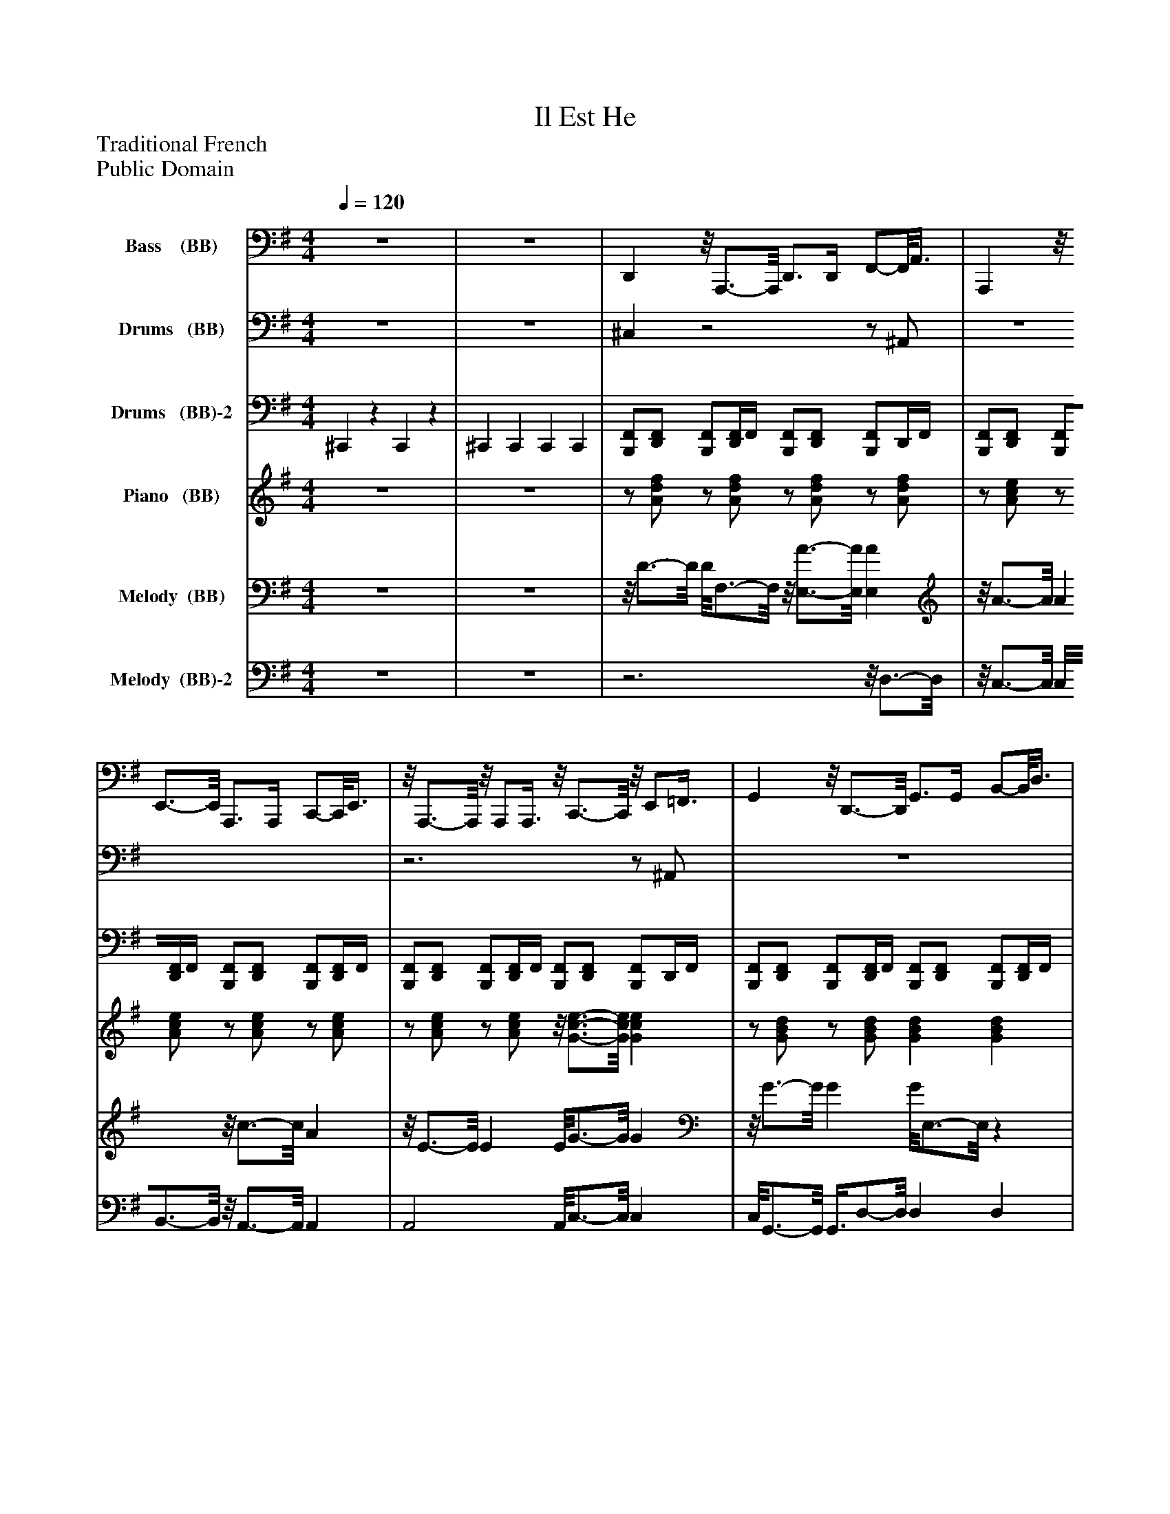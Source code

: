 %%abc-creator mxml2abc 1.4
%%abc-version 2.0
%%continueall true
%%titletrim true
%%titleformat A-1 T C1, Z-1, S-1
X: 0
T: Il Est He
Z: Traditional French
Z: Public Domain
L: 1/4
M: 4/4
Q: 1/4=120
V: P1 name="Bass    (BB)"
%%MIDI program 1 32
V: P2 name="Drums   (BB)"
%%MIDI program 2 0
V: P3 name="Drums   (BB)-2"
%%MIDI program 3 0
V: P4 name="Piano   (BB)"
%%MIDI program 4 0
V: P5 name="Melody  (BB)"
%%MIDI program 5 24
V: P6 name="Melody  (BB)-2"
%%MIDI program 6 24
K: G
[V: P1]  z4 | z4 | D,,z/8 A,,,3/4-A,,,/8 D,,3/4D,,/4 F,,/-F,,/8A,,3/8 | A,,,z/8 E,,3/4-E,,/8 A,,,3/4A,,,/4 C,,/-C,,/8E,,3/8 |z/8 A,,,3/4-A,,,/8z/8 A,,,/A,,,3/8z/8 C,,3/4-C,,/8z/8 E,,/=F,,3/8 | G,,z/8 D,,3/4-D,,/8 G,,3/4G,,/4 B,,/-B,,/8D,3/8 | D,, D, [B,,^C,] A,, | D,, A,,, D,,3/4D,,/4 F,,/A,,/ | G,, D,,z/8 G,,3/4-G,,/8z/8 D,,3/4-D,,/8 |z/8 G,,3/4-G,,/8z/8 D,,3/4-D,,/8z/8 G,,3/4-G,,/8z/8 D,,3/4-D,,/8 |z/8 D,,3/4-D,,/8z/8 D,,3/4-D,,/8z/8 G,,3/4-G,,/8z/8 G,,3/4-G,,/8 | G,,z/8 D,,3/4-D,,/8 G,,3/4G,,/4 B,,/-B,,/8D,3/8 |z/8 G,,3/4-G,,/8z/8 D,,3/4-D,,/8 G,,3/4-G,,/8G,,/8z/8 G,,3/8G,,/ |z/8 G,,3/4-G,,/8z/8 G,,3/4-G,,/8 C,, G,, |z/8 G,,3/4-G,,/8z/8 G,,3/4-G,,/8z/8 G,,3/4-G,,/8z/8 G,,3/4-G,,/8 |z/8 G,,3/4-G,,/8z/8 G,,3/4-G,,/8 D,,z/8 F,,/A,,3/8 |z/8 D,,3/4-D,,/8z/8 D,,3/4-D,,/8z/8 G,,3/4-G,,/8z/8 G,,/G,,3/8 | G,,z/8 D,,3/4-D,,/8 G,, B,,,/-B,,,/8G,,,3/8 |z/8 D,,3/4-D,,/8z/8 E,,/F,,3/8z/8 G,,3/4-G,,/8z/8 E,,/F,,3/8 | G,,z/8 D,,3/4-D,,/8z/8 G,,3/4-G,,/8z/8 D,,3/4-D,,/8 | G,,z/8 D,3/4-D,/8z/8 G,,3/4-G,,/8z/8 D,3/4-D,/8 |z/8 G,,3/4-G,,/8z/8 G,,3/4-G,,/8 C,, G,, | D,,z/8 A,,3/4-A,,/8 D,, D,,/-D,,/8D,,3/8 | G,,z/8 D,3/4-D,/8z/8 G,,3/4-G,,/8z/8 D,3/4-D,/8 |z/8 G,,3/4-G,,/8z/8 G,,/G,,3/8z/8 D,,3/4-D,,/8z/8 D,,3/4-D,,/8 |z/8 G,,3/4-G,,/8z/8 G,,3/4-G,,/8 G,, E,, |z/8 A,,,3/4-A,,,/8z/8 A,,,/A,,,3/8z/8 G,,3/4-G,,/8z/8 B,,,/G,,,3/8 | D,,z/8 A,,3/4-A,,/8 D,, E,,/-E,,/8F,,3/8 | G,,z/8 B,,/D,3/8z/8 A,,,3/4-A,,,/8z/8 A,,,3/4-A,,,/8 |z/8 G,,3/4-G,,/8z/8 G,,3/4-G,,/8z/8 C,,3/4-C,,/8z/8 C,,/C,,3/8 |z/8 A,,,3/4-A,,,/8z/8 A,,,3/4-A,,,/8z/8 A,,,3/4-A,,,/8z/8 A,,,3/4-A,,,/8 |z/8 G,,3/4-G,,/8z/8 G,,3/4-G,,/8 D,,z/8 F,,/A,,3/8 | G,,z/8 B,,/D,3/8z/8 G,,3/4-G,,/8z/8 G,,3/4-G,,/8 |z/8 G,,3/4-G,,/8z/8 G,,3/4-G,,/8 C,, G,, |z/8 G,,3/4-G,,/8z/8 G,,3/4-G,,/8z/8 G,,3/4-G,,/8z/8 G,,3/4-G,,/8 |z/8 G,,3/4-G,,/8z/8 G,,/G,,3/8 D,,z/8 F,,/A,,3/8 |z/8 G,,3/4-G,,/8z/8 G,,3/4-G,,/8z/8 G,,3/4-G,,/8z/8 G,,/G,,3/8 | G,,z/8 B,,/D,3/8 C,, G,, |z/8 A,,,3/4-A,,,/8z/8 A,,,/A,,,3/8z/8 A,,,3/4-A,,,/8z/8 A,,,3/4-A,,,/8 |z/8 G,,3/4-G,,/8z/8 G,,3/4-G,,/8 D,,z/8 F,,/A,,3/8 | G,,z/8 B,,/D,3/8 G,,z/8 C,,/E,,3/8 |z/8 G,,3/4-G,,/8z/8 G,,3/4-G,,/8 C,, G,, |z/8 G,,3/4-G,,/8z/8 G,,3/4-G,,/8z/8 G,,3/4-G,,/8z/8 G,,/G,,3/8 | D,, D,,z/8 D,,3/4-D,,/8z/8 D,,/D,,3/8 | G,,z/8 D,,3/4-D,,/8 G,, D,, | G,, D,, G,,3/4G,,/4 B,,/-B,,/8D,3/8 |z/8 D,,3/4-D,,/8z/8 D,,3/4-D,,/8z/8 G,,3/4-G,,/8z/8 G,,3/4-G,,/8 |z/8 G,,3/4-G,,/8z/8 D,,3/4-D,,/8 G,,3/4-G,,/8G,,/8z/8 G,,3/8G,,/ | G,,z/8 D,3/4-D,/8z/8 G,,3/4-G,,/8z/8 D,3/4-D,/8 |z/8 G,,3/4-G,,/8z/8 G,,/G,,3/8 C,, G,, |z/8 G,,3/4-G,,/8z/8 G,,/G,,3/8z/8 G,,3/4-G,,/8z/8 G,,3/4-G,,/8 |z/8 G,,3/4-G,,/8z/8 G,,/G,,3/8z/8 D,,3/4-D,,/8z/8 B,,,/^C,,3/8 |z/8 D,,3/4-D,,/8z/8 D,,3/4-D,,/8z/8 G,,3/4-G,,/8z/8 G,,3/4-G,,/8 | G,,z/8 D,,3/4-D,,/8 G,,3/4G,,/4 B,,/-B,,/8D,3/8 |z/8 D,,3/4-D,,/8z/8 D,,3/4-D,,/8z/8 G,,3/4-G,,/8z/8 G,,3/4-G,,/8 |z/8 G,,3/4-G,,/8z/8 D,,3/4-D,,/8 G,,3/4-G,,/8G,,/8z/8 G,,3/8G,,/ |z/8 G,,3/4-G,,/8z/8 D,,3/4-D,,/8 G,,3/4-G,,/8G,,/8z/8 E,,3/8A,,/ |z/8 G,,3/4-G,,/8z/8 G,,3/4-G,,/8 C,, G,, | D,,z/8 A,,3/4-A,,/8z/8 D,,3/4-D,,/8z/8 A,,3/4-A,,/8 | G,,z/8 D,,3/4-D,,/8z/8 G,,3/4-G,,/8z/8 D,,3/4-D,,/8 |z/8 G,,3/4-G,,/8z/8 G,,3/4-G,,/8z/8 D,,3/4-D,,/8z/8 D,,/D,,3/8 |z/8 G,,3/4-G,,/8z/8 G,,3/4-G,,/8 G,, E,, | A,,,z/8 C,,/E,,3/8z/8 G,,3/4-G,,/8z/8 G,,3/4-G,,/8 | D,,z/8 A,,3/4-A,,/8z/8 D,,3/4-D,,/8z/8 A,,3/4-A,,/8 |z/8 G,,3/4-G,,/8z/8 G,,3/4-G,,/8z/8 A,,,3/4-A,,,/8z/8 A,,,/A,,,3/8 |z/8 G,,3/4-G,,/8z/8 G,,3/4-G,,/8 C,,z/8 E,,/G,,3/8 |z/8 A,,,3/4-A,,,/8z/8 A,,,3/4-A,,,/8z/8 A,,,3/4-A,,,/8z/8 A,,,/A,,,3/8 |z/8 G,,3/4-G,,/8z/8 B,,,/G,,,3/8z/8 D,,3/4-D,,/8z/8 D,,3/4-D,,/8 |z/8 G,,3/4-G,,/8z/8 G,,3/4-G,,/8 G,,z/8 C,,/E,,3/8 | G,,z/8 B,,/D,3/8 C,, G,, |z/8 G,,3/4-G,,/8z/8 G,,3/4-G,,/8z/8 G,,3/4-G,,/8z/8 G,,3/4-G,,/8 |z/8 G,,3/4-G,,/8z/8 G,,/G,,3/8 D,,z/8 F,,/A,,3/8 |z/8 G,,3/4-G,,/8z/8 G,,3/4-G,,/8z/8 G,,3/4-G,,/8z/8 G,,3/4-G,,/8 |z/8 G,,3/4-G,,/8z/8 G,,/G,,3/8 C,, G,, | A,,,z/8 C,,/E,,3/8z/8 A,,,3/4-A,,,/8z/8 A,,,3/4-A,,,/8 |z/8 G,,3/4-G,,/8z/8 G,,3/4-G,,/8z/8 D,,3/4-D,,/8z/8 D,,3/4-D,,/8 |z/8 G,,3/4-G,,/8z/8 G,,3/4-G,,/8z/8 G,,3/4-G,,/8z/8 G,,3/4-G,,/8 | G,,z/8 B,,/D,3/8 C,, G,, |z/8 G,,3/4-G,,/8z/8 G,,3/4-G,,/8z/8 G,,3/4-G,,/8z/8 G,,3/4-G,,/8 | D,, D,, D,,z/8 F,,/A,,3/8 | G,,z/8 D,,3/4-D,,/8z/8 G,,3/4-G,,/8z/8 D,,3/4-D,,/8 |z/8 G,,3/4-G,,/8z/8 D,,3/4-D,,/8z/8 G,,/-G,,/8G,,/4z/8 G,,/G,,3/8 | D,,z/8 F,,/A,,3/8z/8 G,,3/4-G,,/8z/8 G,,3/4-G,,/8 | G,,z/8 D,,3/4-D,,/8 G,, G,,/-G,,/8G,,3/8 | G,,z/8 D,,3/4-D,,/8z/8 G,,3/4-G,,/8z/8 D,,3/4-D,,/8 |z/8 G,,3/4-G,,/8z/8 G,,3/4-G,,/8 C,, G,, |z/8 G,,3/4-G,,/8z/8 G,,3/4-G,,/8z/8 G,,3/4-G,,/8z/8 G,,3/4-G,,/8 |z/8 G,,3/4-G,,/8z/8 G,,3/4-G,,/8z/8 D,,3/4-D,,/8z/8 D,,3/4-D,,/8 |z/8 D,,3/4-D,,/8z/8 D,,3/4-D,,/8z/8 G,,3/4-G,,/8z/8 G,,3/4-G,,/8 | G,,z/8 D,,3/4-D,,/8z/8 G,,3/4-G,,/8z/8 D,,3/4-D,,/8 |z/8 D,,3/4-D,,/8z/8 D,,3/4-D,,/8z/8 G,,3/4-G,,/8z/8 G,,3/4-G,,/8 | G,,z/8 D,3/4-D,/8z/8 G,,3/4-G,,/8z/8 D,3/4-D,/8 | G,,z/8 D,3/4-D,/8z/8 G,,3/4-G,,/8z/8 D,3/4-D,/8 |z/8 G,,3/4-G,,/8z/8 G,,3/4-G,,/8 C,, G,, |z/8 D,,3/4-D,,/8z/8 A,,3/4-A,,/8 D,,3/4-D,,/8D,,/8z/8 D,,3/8D,,/ | G,,z/8 D,,3/4-D,,/8 G,,3/4G,,/4 B,,/-B,,/8D,3/8 |z/8 G,,3/4-G,,/8z/8 G,,/G,,3/8 D,,z/8 F,,/A,,3/8 |z/8 G,,3/4-G,,/8z/8 G,,3/4-G,,/8 G,, E,, |z/8 A,,,3/4-A,,,/8z/8 A,,,/A,,,3/8z/8 G,,3/4-G,,/8z/8 G,,3/4-G,,/8 | D,,z/8 A,,3/4-A,,/8 D,, D,,/-D,,/8D,,3/8 |z/8 G,,3/4-G,,/8z/8 G,,3/4-G,,/8z/8 A,,,3/4-A,,,/8z/8 A,,,3/4-A,,,/8 |z/8 G,,3/4-G,,/8z/8 G,,3/4-G,,/8z/8 C,,3/4-C,,/8z/8 C,,3/4-C,,/8 |z/8 A,,,3/4-A,,,/8z/8 A,,,3/4-A,,,/8z/8 A,,,3/4-A,,,/8z/8 A,,,3/4-A,,,/8 | G,,z/8 B,,/D,3/8z/8 D,,3/4-D,,/8z/8 D,,3/4-D,,/8 |z/8 G,,3/4-G,,/8z/8 G,,3/4-G,,/8z/8 G,,3/4-G,,/8z/8 G,,3/4-G,,/8 |z/8 G,,3/4-G,,/8z/8 G,,3/4-G,,/8 C,, G,, |z/8 G,,3/4-G,,/8z/8 G,,3/4-G,,/8z/8 G,,3/4-G,,/8z/8 G,,/G,,3/8 |z/8 G,,3/4-G,,/8z/8 F,,/B,,,3/8 D,,z/8 F,,/A,,3/8 |z/8 G,,3/4-G,,/8z/8 G,,3/4-G,,/8z/8 G,,3/4-G,,/8z/8 G,,3/4-G,,/8 | G,,z/8 B,,/D,3/8 C,, G,, |z/8 A,,,3/4-A,,,/8z/8 A,,,3/4-A,,,/8 A,,,z/8 C,,/E,,3/8 |z/8 G,,3/4-G,,/8z/8 G,,/G,,3/8z/8 D,,3/4-D,,/8z/8 E,,/A,,3/8 |z/8 G,,3/4-G,,/8z/8 G,,3/4-G,,/8z/8 G,,3/4-G,,/8z/8 G,,/G,,3/8 |z/8 G,,3/4-G,,/8z/8 G,,3/4-G,,/8 C,, G,, |z/8 G,,3/4-G,,/8z/8 G,,3/4-G,,/8z/8 G,,3/4-G,,/8z/8 G,,/G,,3/8 | D,, D,,z/8 D,,3/4-D,,/8z/8 D,,3/4-D,,/8 | G,,z/8 D,,3/4-D,,/8 G,, D,, | G,, D,, G,,3/4G,,/4 B,,/-B,,/8D,3/8 |z/8 D,,3/4-D,,/8z/8 D,,3/4-D,,/8z/8 G,,3/4-G,,/8z/8 G,,3/4-G,,/8 | G,,z/8 D,3/4-D,/8z/8 G,,3/4-G,,/8z/8 D,3/4-D,/8 | G,,z/8 D,3/4-D,/8z/8 G,,3/4-G,,/8z/8 D,3/4-D,/8 |z/8 G,,3/4-G,,/8z/8 G,,3/4-G,,/8 C,, G,, |z/8 G,,3/4-G,,/8z/8 G,,3/4-G,,/8z/8 G,,3/4-G,,/8z/8 G,,3/4-G,,/8 | G,,z/8 F,,/A,,3/8z/8 D,,3/4-D,,/8z/8 D,,3/4-D,,/8 |z/8 D,,3/4-D,,/8z/8 D,,3/4-D,,/8z/8 G,,3/4-G,,/8z/8 G,,3/4-G,,/8 | G,,z/8 D,,3/4-D,,/8z/8 G,,3/4-G,,/8z/8 D,,3/4-D,,/8 |z/8 D,,3/4-D,,/8z/8 D,,3/4-D,,/8z/8 G,,3/4-G,,/8z/8 G,,3/4-G,,/8 | G,,z/8 D,3/4-D,/8z/8 G,,3/4-G,,/8z/8 D,3/4-D,/8 | G,,z/8 D,3/4-D,/8z/8 G,,3/4-G,,/8z/8 D,3/4-D,/8 |z/8 G,,3/4-G,,/8z/8 G,,3/4-G,,/8 C,, G,, | D,,z/8 A,,3/4-A,,/8 D,,3/4D,,/4 F,,/-F,,/8A,,3/8 | G,,z/8 D,3/4-D,/8z/8 G,,3/4-G,,/8z/8 D,3/4-D,/8|]
[V: P2]  z4 | z4 | ^C,z2z/ ^A,,/ | z4 |z3z/ ^A,,/ | z4 | z4 | z4 | ^C,z3 |z3z/ ^A,,/ | z4 | z4 | ^C,z3 | z4 | z4 |z2z3/4 A,,/4 A,,/A,,/ | ^C,z3 |z3z/ ^A,,/ | z4 |z3/4 C,/4z/ C,/z A,,/4A,,3/4 | ^C,z2z/ ^A,,/ | z4 | z4 | z4 | [^C,/^G,/][F,/4G,/4]G,/4 G,/[F,/4G,/4]G,/4 G,/4G,/4[F,/G,/] G,/[F,/G,/] | ^G,/[F,/G,/] G,/4G,/4F,/4G,/4 G,/[F,/G,/] G,/F,/ | ^G,/[F,/4G,/4]G,/4 G,/[F,/4G,/4]G,/4 G,/4G,/4[F,/G,/] G,/[F,/G,/] |z2z3/4 A,,/4 A,,/A,,/ | [^C,/^G,/][F,/4G,/4]G,/4 G,/[F,/4G,/4]G,/4 G,/4G,/4[F,/G,/] G,/[F,/G,/] | ^G,/[F,/G,/] G,/4G,/4F,/4G,/4 G,/[F,/G,/] G,/F,/ | ^G,/[F,/4G,/4]G,/4 G,/[F,/4G,/4]G,/4 G,/4G,/4[F,/G,/] G,/[F,/G,/] |z2z3/4 A,,/4 A,,/A,,/ | [^C,/^G,/][F,/4G,/4]G,/4 G,/[F,/4G,/4]G,/4 G,/4G,/4[F,/G,/] G,/[F,/G,/] | ^G,/[F,/G,/] G,/4G,/4F,/4G,/4 G,/[F,/G,/] G,/F,/ | ^G,/[F,/4G,/4]G,/4 G,/[F,/4G,/4]G,/4 G,/4G,/4[F,/G,/] G,/[F,/G,/] | ^A,, C,/4C,3/4 =A,,/4A,,3/4z | [^C,/^G,/][F,/4G,/4]G,/4 G,/[F,/4G,/4]G,/4 G,/4G,/4[F,/G,/] G,/[F,/G,/] | ^G,/[F,/G,/] G,/4G,/4F,/4G,/4 G,/[F,/G,/] G,/F,/ | ^G,/[F,/4G,/4]G,/4 G,/[F,/4G,/4]G,/4 G,/4G,/4[F,/G,/] G,/[F,/G,/] |z2z3/4 A,,/4z | [^C,/^G,/][F,/4G,/4]G,/4 G,/[F,/4G,/4]G,/4 G,/4G,/4[F,/G,/] G,/[F,/G,/] | ^G,/[F,/G,/] G,/4G,/4F,/4G,/4 G,/[F,/G,/] G,/F,/ | ^G,/[F,/4G,/4]G,/4 G,/[F,/4G,/4]G,/4 G,/4G,/4[F,/G,/] G,/[F,/G,/] | z4 | [^C,/^G,/][F,/4G,/4]G,/4 G,/[F,/4G,/4]G,/4 G,/4G,/4[F,/G,/] G,/[F,/G,/] | ^G,/[F,/G,/] G,/4G,/4F,/4G,/4 G,/[F,/G,/] G,/F,/ | ^G,/[F,/4G,/4]G,/4 G,/[F,/4G,/4]G,/4 G,/4G,/4[F,/G,/] G,/[F,/G,/] |z2z3/4 A,,/4 A,,/A,,/ | [^C,/^G,/][F,/4G,/4]G,/4 G,/[F,/4G,/4]G,/4 G,/4G,/4[F,/G,/] G,/[F,/G,/] | ^G,/[F,/G,/] G,/4G,/4F,/4G,/4 G,/[F,/G,/] G,/F,/ | ^G,/[F,/4G,/4]G,/4 G,/[F,/4G,/4]G,/4 G,/4G,/4[F,/G,/] G,/[F,/G,/] |z3/4 C,/4z/ C,/z A,,/4A,,3/4 | [^C,/^G,/][F,/4G,/4]G,/4 G,/[F,/4G,/4]G,/4 G,/4G,/4[F,/G,/] G,/[F,/G,/] | ^G,/[F,/G,/] G,/4G,/4F,/4G,/4 G,/[F,/G,/] G,/F,/ | ^G,/[F,/4G,/4]G,/4 G,/[F,/4G,/4]G,/4 G,/4G,/4[F,/G,/] G,/[F,/G,/] | z4 | [^C,/^G,/][F,/4G,/4]G,/4 G,/[F,/4G,/4]G,/4 G,/4G,/4[F,/G,/] G,/[F,/G,/] | ^G,/[F,/G,/] G,/4G,/4F,/4G,/4 G,/[F,/G,/] G,/F,/ | ^G,/[F,/4G,/4]G,/4 G,/[F,/4G,/4]G,/4 G,/4G,/4[F,/G,/] G,/[F,/G,/] | z4 | [^C,/^G,/][F,/4G,/4]G,/4 G,/[F,/4G,/4]G,/4 G,/4G,/4[F,/G,/] G,/[F,/G,/] | ^G,/[F,/G,/] G,/4G,/4F,/4G,/4 G,/[F,/G,/] G,/F,/ | ^G,/[F,/4G,/4]G,/4 G,/[F,/4G,/4]G,/4 G,/4G,/4[F,/G,/] G,/[F,/G,/] |z3/4 C,/4z/ C,/z A,,/4A,,3/4 | [^C,/^G,/][F,/4G,/4]G,/4 G,/[F,/4G,/4]G,/4 G,/4G,/4[F,/G,/] G,/[F,/G,/] | ^G,/[F,/G,/] G,/4G,/4F,/4G,/4 G,/[F,/G,/] G,/F,/ | ^G,/[F,/4G,/4]G,/4 G,/[F,/4G,/4]G,/4 G,/4G,/4[F,/G,/] G,/[F,/G,/] | z4 | [^C,/^G,/][F,/4G,/4]G,/4 G,/[F,/4G,/4]G,/4 G,/4G,/4[F,/G,/] G,/[F,/G,/] | ^G,/[F,/G,/] G,/4G,/4F,/4G,/4 G,/[F,/G,/] G,/F,/ | ^G,/[F,/4G,/4]G,/4 G,/[F,/4G,/4]G,/4 G,/4G,/4[F,/G,/] G,/[F,/G,/] |z3/4 C,/4z/ C,/z A,,/4A,,3/4 | [^C,/^G,/][F,/4G,/4]G,/4 G,/[F,/4G,/4]G,/4 G,/4G,/4[F,/G,/] G,/[F,/G,/] | ^G,/[F,/G,/] G,/4G,/4F,/4G,/4 G,/[F,/G,/] G,/F,/ | ^G,/[F,/4G,/4]G,/4 G,/[F,/4G,/4]G,/4 G,/4G,/4[F,/G,/] G,/[F,/G,/] | z4 | [^C,/^G,/][F,/4G,/4]G,/4 G,/[F,/4G,/4]G,/4 G,/4G,/4[F,/G,/] G,/[F,/G,/] | ^G,/[F,/G,/] G,/4G,/4F,/4G,/4 G,/[F,/G,/] G,/F,/ | ^G,/[F,/4G,/4]G,/4 G,/[F,/4G,/4]G,/4 G,/4G,/4[F,/G,/] G,/[F,/G,/] |z2z3/4 A,,/4z | ^C,z2z/ ^A,,/ | z4 | z4 | z4 | ^C,z3 | z4 | z4 |z2z3/4 A,,/4z | ^C,z2z/ ^A,,/ | z4 | z4 |z2z3/4 A,,/4 A,,/A,,/ | ^C,z3 |z3z/ ^A,,/ | z4 | z4 | [^C,/^G,/][F,/4G,/4]G,/4 G,/[F,/4G,/4]G,/4 G,/4G,/4[F,/G,/] G,/[F,/G,/] | ^G,/[F,/G,/] G,/4G,/4F,/4G,/4 G,/[F,/G,/] G,/F,/ | ^G,/[F,/4G,/4]G,/4 G,/[F,/4G,/4]G,/4 G,/4G,/4[F,/G,/] G,/[F,/G,/] | z4 | [^C,/^G,/][F,/4G,/4]G,/4 G,/[F,/4G,/4]G,/4 G,/4G,/4[F,/G,/] G,/[F,/G,/] | ^G,/[F,/G,/] G,/4G,/4F,/4G,/4 G,/[F,/G,/] G,/F,/ | ^G,/[F,/4G,/4]G,/4 G,/[F,/4G,/4]G,/4 G,/4G,/4[F,/G,/] G,/[F,/G,/] | z4 | [^C,/^G,/][F,/4G,/4]G,/4 G,/[F,/4G,/4]G,/4 G,/4G,/4[F,/G,/] G,/[F,/G,/] | ^G,/[F,/G,/] G,/4G,/4F,/4G,/4 G,/[F,/G,/] G,/F,/ | ^G,/[F,/4G,/4]G,/4 G,/[F,/4G,/4]G,/4 G,/4G,/4[F,/G,/] G,/[F,/G,/] | z4 | [^C,/^G,/][F,/4G,/4]G,/4 G,/[F,/4G,/4]G,/4 G,/4G,/4[F,/G,/] G,/[F,/G,/] | ^G,/[F,/G,/] G,/4G,/4F,/4G,/4 G,/[F,/G,/] G,/F,/ | ^G,/[F,/4G,/4]G,/4 G,/[F,/4G,/4]G,/4 G,/4G,/4[F,/G,/] G,/[F,/G,/] |z2z3/4 A,,/4z | [^C,/^G,/][F,/4G,/4]G,/4 G,/[F,/4G,/4]G,/4 G,/4G,/4[F,/G,/] G,/[F,/G,/] | ^G,/[F,/G,/] G,/4G,/4F,/4G,/4 G,/[F,/G,/] G,/F,/ | ^G,/[F,/4G,/4]G,/4 G,/[F,/4G,/4]G,/4 G,/4G,/4[F,/G,/] G,/[F,/G,/] |z2z3/4 A,,/4 A,,/A,,/ | ^C,z3 |z3z/ ^A,,/ | z4 | z4 | ^C,z3 | z4 |z3z/ ^A,,/ |z2z3/4 A,,/4z | ^C,z3 | z4 |z3z/ ^A,,/ |z2z3/4 A,,/4 A,,/A,,/ | ^C,z2z/ ^A,,/ | z4 | z4 |z2z3/4 A,,/4 A,,/A,,/|]
[V: P3]  ^C,,z C,,z | ^C,, C,, C,, C,, | [B,,,/F,,/][D,,/F,,/] [B,,,/F,,/][D,,/4F,,/4]F,,/4 [B,,,/F,,/][D,,/F,,/] [B,,,/F,,/]D,,/4F,,/4 | [B,,,/F,,/][D,,/F,,/] [B,,,/F,,/][D,,/4F,,/4]F,,/4 [B,,,/F,,/][D,,/F,,/] [B,,,/F,,/][D,,/4F,,/4]F,,/4 | [B,,,/F,,/][D,,/F,,/] [B,,,/F,,/][D,,/4F,,/4]F,,/4 [B,,,/F,,/][D,,/F,,/] [B,,,/F,,/]D,,/4F,,/4 | [B,,,/F,,/][D,,/F,,/] [B,,,/F,,/][D,,/4F,,/4]F,,/4 [B,,,/F,,/][D,,/F,,/] [B,,,/F,,/][D,,/4F,,/4]F,,/4 | [B,,,/F,,/][D,,/F,,/] [B,,,/F,,/][D,,/4F,,/4]F,,/4 [B,,,/F,,/][D,,/F,,/] [B,,,/F,,/][D,,/4F,,/4]F,,/4 | [B,,,/D,,/][D,,/F,,/] [B,,,/4D,,/4]D,,/4F,,/4D,,/4 [B,,,/D,,/][D,,/F,,/] [B,,,/D,,/=F,,/]^F,,/4D,,/4 | [B,,,/F,,/][D,,/F,,/] [B,,,/F,,/][D,,/4F,,/4]F,,/4 [B,,,/F,,/][D,,/F,,/] [B,,,/F,,/][D,,/4F,,/4]F,,/4 | [B,,,/F,,/][D,,/F,,/] [B,,,/F,,/][D,,/4F,,/4]F,,/4 [B,,,/F,,/][D,,/F,,/] [B,,,/F,,/]D,,/4F,,/4 | [B,,,/F,,/][D,,/F,,/] [B,,,/F,,/][D,,/4F,,/4]F,,/4 [B,,,/F,,/][D,,/F,,/] [B,,,/F,,/][D,,/4F,,/4]F,,/4 | [B,,,/4D,,/4]D,,/4[D,,/4F,,/4]D,,/4 [B,,,/4D,,/4]D,,/4[D,,/4F,,/4]D,,/4 [B,,,/D,,/][D,,/F,,/] [B,,,/D,,/]F,,/4D,,/4 | [B,,,/F,,/][D,,/F,,/] [B,,,/F,,/][D,,/4F,,/4]F,,/4 [B,,,/F,,/][D,,/F,,/] [B,,,/F,,/][D,,/4F,,/4]F,,/4 | [B,,,/F,,/][D,,/F,,/] [B,,,/F,,/][D,,/4F,,/4]F,,/4 [B,,,/F,,/][D,,/F,,/] [B,,,/F,,/][D,,/4F,,/4]F,,/4 | [B,,,/F,,/][D,,/F,,/] [B,,,/F,,/][D,,/4F,,/4]F,,/4 [B,,,/F,,/][D,,/F,,/] [B,,,/F,,/][D,,/4F,,/4]F,,/4 | [B,,,/D,,/][D,,/4F,,/4]D,,/4 D,,/[D,,/F,,/] B,,,/4D,,/4[D,,/F,,/] B,,,/F,,/ | [B,,,/F,,/][D,,/F,,/] [B,,,/F,,/][D,,/4F,,/4]F,,/4 [B,,,/F,,/][D,,/F,,/] [B,,,/F,,/][D,,/4F,,/4]F,,/4 | [B,,,/F,,/][D,,/F,,/] [B,,,/F,,/][D,,/4F,,/4]F,,/4 [B,,,/F,,/][D,,/F,,/] [B,,,/F,,/]D,,/4F,,/4 | [B,,,/F,,/][D,,/F,,/] [B,,,/F,,/][D,,/4F,,/4]F,,/4 [B,,,/F,,/][D,,/F,,/] [B,,,/F,,/][D,,/4F,,/4]F,,/4 | [B,,,/4D,,/4]D,,/4D,,/ [B,,,/4D,,/4]D,,/D,,/4 [B,,,/4D,,/4]D,,/4D,,/4D,,/4 B,,,/=F,,/4F,,/4 | [B,,,/F,,/][D,,/F,,/] [B,,,/F,,/][D,,/4F,,/4]F,,/4 [B,,,/F,,/][D,,/F,,/] [B,,,/F,,/]D,,/4F,,/4 | [B,,,/F,,/][D,,/F,,/] [B,,,/F,,/][D,,/4F,,/4]F,,/4 [B,,,/F,,/][D,,/F,,/] [B,,,/F,,/][D,,/4F,,/4]F,,/4 | [B,,,/F,,/][D,,/F,,/] [B,,,/F,,/][D,,/4F,,/4]F,,/4 [B,,,/F,,/][D,,/F,,/] [B,,,/F,,/][D,,/4F,,/4]F,,/4 | [B,,,/4D,,/4]D,,/4[D,,/4F,,/4]D,,/4 [B,,,/4D,,/4]D,,/4[D,,/4F,,/4]D,,/4 [B,,,/D,,/][D,,/F,,/] [B,,,/D,,/]F,,/4D,,/4 | B,,,/F,,/ B,,,/F,,/ B,,,/F,,/ B,,,/F,,/ | B,,,/F,,/ B,,,/F,,/ B,,,/F,,/ B,,,/F,,/ | B,,,/F,,/ B,,,/F,,/ B,,,/F,,/ B,,,/F,,/ | [B,,,/D,,/][D,,/4F,,/4]D,,/4 D,,/[D,,/F,,/] B,,,/4D,,/4[D,,/F,,/] B,,,/F,,/ | B,,,/F,,/ B,,,/F,,/ B,,,/F,,/ B,,,/F,,/ | B,,,/F,,/ B,,,/F,,/ B,,,/F,,/ B,,,/F,,/ | B,,,/F,,/ B,,,/F,,/ B,,,/F,,/ B,,,/F,,/ | [B,,,/D,,/][D,,/4F,,/4]D,,/4 D,,/[D,,/F,,/] B,,,/4D,,/4[D,,/F,,/] B,,,/F,,/ | B,,,/F,,/ B,,,/F,,/ B,,,/F,,/ B,,,/F,,/ | B,,,/F,,/ B,,,/F,,/ B,,,/F,,/ B,,,/F,,/ | B,,,/F,,/ B,,,/F,,/ B,,,/F,,/ B,,,/F,,/ | B,,,/D,,/4D,,/4z/ [D,,/4F,,/4]D,,/4z/ [D,,/4F,,/4][B,,,/4D,,/4] D,,/[D,,/F,,/] | B,,,/F,,/ B,,,/F,,/ B,,,/F,,/ B,,,/F,,/ | B,,,/F,,/ B,,,/F,,/ B,,,/F,,/ B,,,/F,,/ | B,,,/F,,/ B,,,/F,,/ B,,,/F,,/ B,,,/F,,/ | [B,,,/F,,/][D,,/4F,,/4]F,,/4 [B,,,/F,,/][D,,/4F,,/4]D,,/4 D,,/4D,,/4D,,/ D,,/4D,,/4=F,,/4D,,/4 | B,,,/F,,/ B,,,/F,,/ B,,,/F,,/ B,,,/F,,/ | B,,,/F,,/ B,,,/F,,/ B,,,/F,,/ B,,,/F,,/ | B,,,/F,,/ B,,,/F,,/ B,,,/F,,/ B,,,/F,,/ | [B,,,/4D,,/4]D,,/4[D,,/4F,,/4]D,,/4 [B,,,/4D,,/4]D,,/4[D,,/4F,,/4]D,,/4 [B,,,/D,,/][D,,/F,,/] [B,,,/D,,/]F,,/4D,,/4 | B,,,/F,,/ B,,,/F,,/ B,,,/F,,/ B,,,/F,,/ | B,,,/F,,/ B,,,/F,,/ B,,,/F,,/ B,,,/F,,/ | B,,,/F,,/ B,,,/F,,/ B,,,/F,,/ B,,,/F,,/ | [B,,,/D,,/][D,,/4F,,/4]D,,/4 D,,/[D,,/F,,/] B,,,/4D,,/4[D,,/F,,/] B,,,/F,,/ | B,,,/F,,/ B,,,/F,,/ B,,,/F,,/ B,,,/F,,/ | B,,,/F,,/ B,,,/F,,/ B,,,/F,,/ B,,,/F,,/ | B,,,/F,,/ B,,,/F,,/ B,,,/F,,/ B,,,/F,,/ | [B,,,/4D,,/4]D,,/4D,,/ [B,,,/4D,,/4]D,,/D,,/4 [B,,,/4D,,/4]D,,/4D,,/4D,,/4 B,,,/=F,,/4F,,/4 | B,,,/F,,/ B,,,/F,,/ B,,,/F,,/ B,,,/F,,/ | B,,,/F,,/ B,,,/F,,/ B,,,/F,,/ B,,,/F,,/ | B,,,/F,,/ B,,,/F,,/ B,,,/F,,/ B,,,/F,,/ | [B,,,/4D,,/4]D,,/4[D,,/4F,,/4]D,,/4 [B,,,/4D,,/4]D,,/4[D,,/4F,,/4]D,,/4 [B,,,/D,,/][D,,/F,,/] [B,,,/D,,/]F,,/4D,,/4 | B,,,/F,,/ B,,,/F,,/ B,,,/F,,/ B,,,/F,,/ | B,,,/F,,/ B,,,/F,,/ B,,,/F,,/ B,,,/F,,/ | B,,,/F,,/ B,,,/F,,/ B,,,/F,,/ B,,,/F,,/ | [B,,,/D,,/][D,,/F,,/] [B,,,/4D,,/4]D,,/4F,,/4D,,/4 [B,,,/D,,/][D,,/F,,/] [B,,,/D,,/=F,,/]^F,,/4D,,/4 | B,,,/F,,/ B,,,/F,,/ B,,,/F,,/ B,,,/F,,/ | B,,,/F,,/ B,,,/F,,/ B,,,/F,,/ B,,,/F,,/ | B,,,/F,,/ B,,,/F,,/ B,,,/F,,/ B,,,/F,,/ | [B,,,/4D,,/4]D,,/4D,,/ [B,,,/4D,,/4]D,,/D,,/4 [B,,,/4D,,/4]D,,/4D,,/4D,,/4 B,,,/=F,,/4F,,/4 | B,,,/F,,/ B,,,/F,,/ B,,,/F,,/ B,,,/F,,/ | B,,,/F,,/ B,,,/F,,/ B,,,/F,,/ B,,,/F,,/ | B,,,/F,,/ B,,,/F,,/ B,,,/F,,/ B,,,/F,,/ | [B,,,/4D,,/4]D,,/4[D,,/4F,,/4]D,,/4 [B,,,/4D,,/4]D,,/4[D,,/4F,,/4]D,,/4 [B,,,/D,,/][D,,/F,,/] [B,,,/D,,/]F,,/4D,,/4 | B,,,/F,,/ B,,,/F,,/ B,,,/F,,/ B,,,/F,,/ | B,,,/F,,/ B,,,/F,,/ B,,,/F,,/ B,,,/F,,/ | B,,,/F,,/ B,,,/F,,/ B,,,/F,,/ B,,,/F,,/ | [B,,,/4D,,/4]D,,/4D,,/ [B,,,/4D,,/4]D,,/D,,/4 [B,,,/4D,,/4]D,,/4D,,/4D,,/4 B,,,/=F,,/4F,,/4 | B,,,/F,,/ B,,,/F,,/ B,,,/F,,/ B,,,/F,,/ | B,,,/F,,/ B,,,/F,,/ B,,,/F,,/ B,,,/F,,/ | B,,,/F,,/ B,,,/F,,/ B,,,/F,,/ B,,,/F,,/ | [B,,,/D,,/][D,,/F,,/] [B,,,/4D,,/4]D,,/4F,,/4D,,/4 [B,,,/D,,/][D,,/F,,/] [B,,,/D,,/=F,,/]^F,,/4D,,/4 | B,,,/F,,/ B,,,/F,,/ B,,,/F,,/ B,,,/F,,/ | B,,,/F,,/ B,,,/F,,/ B,,,/F,,/ B,,,/F,,/ | B,,,/F,,/ B,,,/F,,/ B,,,/F,,/ B,,,/F,,/ | [B,,,/F,,/][D,,/4F,,/4]F,,/4 [B,,,/F,,/][D,,/4F,,/4]D,,/4 D,,/4D,,/4D,,/ D,,/4D,,/4=F,,/4D,,/4 | [B,,,/F,,/][D,,/F,,/] [B,,,/F,,/][D,,/4F,,/4]F,,/4 [B,,,/F,,/][D,,/F,,/] [B,,,/F,,/]D,,/4F,,/4 | [B,,,/F,,/][D,,/F,,/] [B,,,/F,,/][D,,/4F,,/4]F,,/4 [B,,,/F,,/][D,,/F,,/] [B,,,/F,,/][D,,/4F,,/4]F,,/4 | [B,,,/F,,/][D,,/F,,/] [B,,,/F,,/][D,,/4F,,/4]F,,/4 [B,,,/F,,/][D,,/F,,/] [B,,,/F,,/][D,,/4F,,/4]F,,/4 | [B,,,/D,,/][D,,/F,,/] [B,,,/4D,,/4]D,,/4F,,/4D,,/4 [B,,,/D,,/][D,,/F,,/] [B,,,/D,,/=F,,/]^F,,/4D,,/4 | [B,,,/F,,/][D,,/F,,/] [B,,,/F,,/][D,,/4F,,/4]F,,/4 [B,,,/F,,/][D,,/F,,/] [B,,,/F,,/][D,,/4F,,/4]F,,/4 | [B,,,/F,,/][D,,/F,,/] [B,,,/F,,/][D,,/4F,,/4]F,,/4 [B,,,/F,,/][D,,/F,,/] [B,,,/F,,/][D,,/4F,,/4]F,,/4 | [B,,,/F,,/][D,,/F,,/] [B,,,/F,,/][D,,/4F,,/4]F,,/4 [B,,,/F,,/][D,,/F,,/] [B,,,/F,,/][D,,/4F,,/4]F,,/4 | [B,,,/F,,/][D,,/4F,,/4]F,,/4 [B,,,/F,,/][D,,/4F,,/4]D,,/4 D,,/4D,,/4D,,/ D,,/4D,,/4=F,,/4D,,/4 | [B,,,/F,,/][D,,/F,,/] [B,,,/F,,/][D,,/4F,,/4]F,,/4 [B,,,/F,,/][D,,/F,,/] [B,,,/F,,/]D,,/4F,,/4 | [B,,,/F,,/][D,,/F,,/] [B,,,/F,,/][D,,/4F,,/4]F,,/4 [B,,,/F,,/][D,,/F,,/] [B,,,/F,,/][D,,/4F,,/4]F,,/4 | [B,,,/F,,/][D,,/F,,/] [B,,,/F,,/][D,,/4F,,/4]F,,/4 [B,,,/F,,/][D,,/F,,/] [B,,,/F,,/][D,,/4F,,/4]F,,/4 | [B,,,/D,,/][D,,/4F,,/4]D,,/4 D,,/[D,,/F,,/] B,,,/4D,,/4[D,,/F,,/] B,,,/F,,/ | [B,,,/F,,/][D,,/F,,/] [B,,,/F,,/][D,,/4F,,/4]F,,/4 [B,,,/F,,/][D,,/F,,/] [B,,,/F,,/][D,,/4F,,/4]F,,/4 | [B,,,/F,,/][D,,/F,,/] [B,,,/F,,/][D,,/4F,,/4]F,,/4 [B,,,/F,,/][D,,/F,,/] [B,,,/F,,/]D,,/4F,,/4 | [B,,,/F,,/][D,,/F,,/] [B,,,/F,,/][D,,/4F,,/4]F,,/4 [B,,,/F,,/][D,,/F,,/] [B,,,/F,,/][D,,/4F,,/4]F,,/4 | [B,,,/4D,,/4]D,,/4[D,,/4F,,/4]D,,/4 [B,,,/4D,,/4]D,,/4[D,,/4F,,/4]D,,/4 [B,,,/D,,/][D,,/F,,/] [B,,,/D,,/]F,,/4D,,/4 | B,,,/F,,/ B,,,/F,,/ B,,,/F,,/ B,,,/F,,/ | B,,,/F,,/ B,,,/F,,/ B,,,/F,,/ B,,,/F,,/ | B,,,/F,,/ B,,,/F,,/ B,,,/F,,/ B,,,/F,,/ | [B,,,/4D,,/4]D,,/4[D,,/4F,,/4]D,,/4 [B,,,/4D,,/4]D,,/4[D,,/4F,,/4]D,,/4 [B,,,/D,,/][D,,/F,,/] [B,,,/D,,/]F,,/4D,,/4 | B,,,/F,,/ B,,,/F,,/ B,,,/F,,/ B,,,/F,,/ | B,,,/F,,/ B,,,/F,,/ B,,,/F,,/ B,,,/F,,/ | B,,,/F,,/ B,,,/F,,/ B,,,/F,,/ B,,,/F,,/ | [B,,,/D,,/][D,,/F,,/] [B,,,/4D,,/4]D,,/4F,,/4D,,/4 [B,,,/D,,/][D,,/F,,/] [B,,,/D,,/=F,,/]^F,,/4D,,/4 | B,,,/F,,/ B,,,/F,,/ B,,,/F,,/ B,,,/F,,/ | B,,,/F,,/ B,,,/F,,/ B,,,/F,,/ B,,,/F,,/ | B,,,/F,,/ B,,,/F,,/ B,,,/F,,/ B,,,/F,,/ | [B,,,/D,,/][D,,/F,,/] [B,,,/4D,,/4]D,,/4F,,/4D,,/4 [B,,,/D,,/][D,,/F,,/] [B,,,/D,,/=F,,/]^F,,/4D,,/4 | B,,,/F,,/ B,,,/F,,/ B,,,/F,,/ B,,,/F,,/ | B,,,/F,,/ B,,,/F,,/ B,,,/F,,/ B,,,/F,,/ | B,,,/F,,/ B,,,/F,,/ B,,,/F,,/ B,,,/F,,/ | [B,,,/F,,/][D,,/4F,,/4]F,,/4 [B,,,/F,,/][D,,/4F,,/4]D,,/4 D,,/4D,,/4D,,/ D,,/4D,,/4=F,,/4D,,/4 | B,,,/F,,/ B,,,/F,,/ B,,,/F,,/ B,,,/F,,/ | B,,,/F,,/ B,,,/F,,/ B,,,/F,,/ B,,,/F,,/ | B,,,/F,,/ B,,,/F,,/ B,,,/F,,/ B,,,/F,,/ | [B,,,/D,,/][D,,/4F,,/4]D,,/4 D,,/[D,,/F,,/] B,,,/4D,,/4[D,,/F,,/] B,,,/F,,/ | [B,,,/F,,/][D,,/F,,/] [B,,,/F,,/][D,,/4F,,/4]F,,/4 [B,,,/F,,/][D,,/F,,/] [B,,,/F,,/][D,,/4F,,/4]F,,/4 | [B,,,/F,,/][D,,/F,,/] [B,,,/F,,/][D,,/4F,,/4]F,,/4 [B,,,/F,,/][D,,/F,,/] [B,,,/F,,/]D,,/4F,,/4 | [B,,,/F,,/][D,,/F,,/] [B,,,/F,,/][D,,/4F,,/4]F,,/4 [B,,,/F,,/][D,,/F,,/] [B,,,/F,,/][D,,/4F,,/4]F,,/4 | [B,,,/D,,/][D,,/F,,/] [B,,,/4D,,/4]D,,/4F,,/4D,,/4 [B,,,/D,,/][D,,/F,,/] [B,,,/D,,/=F,,/]^F,,/4D,,/4 | [B,,,/F,,/][D,,/F,,/] [B,,,/F,,/][D,,/4F,,/4]F,,/4 [B,,,/F,,/][D,,/F,,/] [B,,,/F,,/][D,,/4F,,/4]F,,/4 | [B,,,/F,,/][D,,/F,,/] [B,,,/F,,/][D,,/4F,,/4]F,,/4 [B,,,/F,,/][D,,/F,,/] [B,,,/F,,/][D,,/4F,,/4]D,,/4 | [B,,,/F,,/][D,,/F,,/] [B,,,/F,,/][D,,/4F,,/4]F,,/4 [B,,,/F,,/][D,,/F,,/] [B,,,/F,,/]D,,/4F,,/4 | [B,,,/F,,/][D,,/4F,,/4]F,,/4 [B,,,/F,,/][D,,/4F,,/4]D,,/4 D,,/4D,,/4D,,/ D,,/4D,,/4=F,,/4D,,/4 | [B,,,/F,,/][D,,/F,,/] [B,,,/F,,/][D,,/4F,,/4]F,,/4 [B,,,/F,,/][D,,/F,,/] [B,,,/F,,/][D,,/4F,,/4]F,,/4 | [B,,,/F,,/][D,,/F,,/] [B,,,/F,,/][D,,/4F,,/4]F,,/4 [B,,,/F,,/][D,,/F,,/] [B,,,/F,,/][D,,/4F,,/4]F,,/4 | [B,,,/F,,/][D,,/F,,/] [B,,,/F,,/][D,,/4F,,/4]F,,/4 [B,,,/F,,/][D,,/F,,/] [B,,,/F,,/]D,,/4F,,/4 | [B,,,/D,,/][D,,/4F,,/4]D,,/4 D,,/[D,,/F,,/] B,,,/4D,,/4[D,,/F,,/] B,,,/F,,/ | [B,,,/F,,/][D,,/F,,/] [B,,,/F,,/][D,,/4F,,/4]F,,/4 [B,,,/F,,/][D,,/F,,/] [B,,,/F,,/]D,,/4F,,/4 | [B,,,/F,,/][D,,/F,,/] [B,,,/F,,/][D,,/4F,,/4]F,,/4 [B,,,/F,,/][D,,/F,,/] [B,,,/F,,/][D,,/4F,,/4]F,,/4 | [B,,,/F,,/][D,,/F,,/] [B,,,/F,,/][D,,/4F,,/4]F,,/4 [B,,,/F,,/][D,,/F,,/] [B,,,/F,,/][D,,/4F,,/4]F,,/4 | [B,,,/D,,/][D,,/4F,,/4]D,,/4 D,,/[D,,/F,,/] B,,,/4D,,/4[D,,/F,,/] B,,,/F,,/|]
[V: P4]  z4 | z4 |z/ [A/d/f/]z/ [A/d/f/]z/ [A/d/f/]z/ [A/d/f/] |z/ [A/c/e/]z/ [A/c/e/]z/ [A/c/e/]z/ [A/c/e/] |z/ [A/c/e/]z/ [A/c/e/]z/8 [G3/4-c3/4-e3/4-][G/8c/8e/8] [Gce] |z/ [G/B/d/]z/ [G/B/d/] [GBd] [GBd] |z/z/8 [A3/8d3/8f3/8]z/ [A/d/f/]z/z/8 [A3/8d3/8f3/8]z/ [A/d/f/] |z/ [A/d/f/]z/4 [A3/4d3/4f3/4] [Adf]z/ [A/d/f/] |z/z/8 [G3/8B3/8d3/8]z/ [G/B/d/]z/z/8 [G3/8B3/8d3/8]z/ [G/B/d/] |z/ [G/B/d/]z/4 [G3/4B3/4d3/4] [GBd]z/ [G/B/d/] |z/ [c/d/f/a/]z/ [c/d/f/a/]z/ [G/B/d/]z/ [G/B/d/] |z/ [G/B/d/]z/ [G/B/d/] [GBd] [GBd] |z/ [G/B/d/]z/ [G/B/d/]z/ [G/B/d/]z/ [G/B/d/] |z/ [G/B/d/]z/ [G/B/d/]z/8 [G3/4-c3/4-e3/4-][G/8c/8e/8]z/8 [G3/4-B3/4-d3/4-][G/8B/8d/8] |z/ [c/d/f/a/]z/ [c/d/f/a/]z/ [G/B/d/]z/ [G/B/d/] |z/ [A/d/f/]z/ [A/d/f/]z/ [A/d/f/]z/ [A/d/f/] |z/ [c/d/f/a/]z/ [c/d/f/a/]z/8 [G3/4-B3/4-d3/4-][G/8B/8d/8] [GBd] |z/ [G/B/d/]z/ [G/B/d/] [GBd] [GBd] |z/ [c/d/f/a/]z/ [c/d/f/a/]z/ [G/B/d/]z/ [G/B/d/] |z/ [G/B/d/]z/4 [G3/4B3/4d3/4] [G2B2d2] |z/ [G/B/d/]z/ [G/B/d/]z/ [G/B/d/]z/ [G/B/d/] |z/8 [G3/4-B3/4-d3/4-][G/8B/8d/8] [GBd]z/8 [G3/4-c3/4-e3/4-][G/8c/8e/8]z/8 [G3/4-B3/4-d3/4-][G/8B/8d/8] |z/ [A/c/d/f/]z/ [A/c/d/f/]z/ [A/c/d/f/]z/ [A/c/d/f/] |z/ [G/B/d/]z/ [G/B/d/] [GBd] [GBd] |z/ [G/B/d/]z/ [G/B/d/]z/8 [c3/4-d3/4-f3/4-a3/4-][c/8d/8f/8a/8] [cdfa] |z/ [G/B/d/]z/ [G/B/d/]z/8 [A3/4-c3/4-e3/4-][A/8c/8e/8]z/8 [B3/4-d3/4-e3/4-g3/4-][B/8d/8e/8g/8] |z/ [c/e/g/a/]z/ [c/e/g/a/]z/ [G/B/d/]z/ [G/B/d/] |z/ [A/d/f/]z/ [A/d/f/] [Adf] [Adf] |z/ [G/B/d/]z/ [G/B/d/]z/ [c/e/g/a/]z/ [c/e/g/a/] |z/ [G/B/d/]z/ [G/B/d/]z/ [G/c/e/]z/ [G/c/e/] |z/8 [A3/4-c3/4-e3/4-][A/8c/8e/8] [Ace]z/8 [c3/4-e3/4-g3/4-a3/4-][c/8e/8g/8a/8] [cega] |z/ [G/B/d/]z/ [G/B/d/]z/ [A/d/f/]z/ [A/d/f/] |z/8 [G3/4-B3/4-d3/4-][G/8B/8d/8] [GBd]z/ [A/c/e/]z/ [A/c/e/] |z/8 [G3/4-B3/4-d3/4-][G/8B/8d/8] [GBd]z/8 [G3/4-c3/4-e3/4-][G/8c/8e/8]z/8 [G3/4-B3/4-d3/4-][G/8B/8d/8] |z/8 [A3/4-c3/4-e3/4-][A/8c/8e/8] [Ace]z/ [G/B/d/]z/ [G/B/d/] |z/8 [G3/4-B3/4-d3/4-][G/8B/8d/8] [GBd]z/8 [A3/4-d3/4-f3/4-][A/8d/8f/8] [Adf] |z/8 [G3/4-B3/4-d3/4-][G/8B/8d/8] [GBd]z/8 [A3/4-c3/4-e3/4-][A/8c/8e/8] [Ace] |z/ [G/B/d/]z/ [G/B/d/]z/8 [G3/4-c3/4-e3/4-][G/8c/8e/8]z/8 [G3/4-B3/4-d3/4-][G/8B/8d/8] |z/ [A/c/e/]z/ [A/c/e/]z/ [c/e/g/a/]z/ [c/e/g/a/] |z/ [G/B/d/]z/ [G/B/d/]z/8 [F3/4-A3/4-d3/4-][F/8A/8d/8] [FAd] |z/ [G/B/d/]z/ [G/B/d/]z/ [A/c/e/]z/ [A/c/e/] |z/ [G/B/d/]z/ [G/B/d/]z/8 [G3/4-c3/4-e3/4-][G/8c/8e/8]z/8 [G3/4-B3/4-d3/4-][G/8B/8d/8] |z/8 [A3/4-c3/4-e3/4-][A/8c/8e/8] [Ace]z/ [G/B/d/]z/ [G/B/d/] |z/8 [A3/4-d3/4-f3/4-][A/8d/8f/8]z/8 [c3/4-e3/4-f3/4-a3/4-][c/8e/8f/8a/8]z/8 [A3/4-d3/4-f3/4-][A/8d/8f/8] [Adf] |z/z/8 [G3/8B3/8d3/8]z/ [G/B/d/]z/z/8 [G3/8B3/8d3/8]z/ [G/B/d/] |z/ [G/B/d/]z/4 [G3/4B3/4d3/4] [GBd]z/ [G/B/d/] |z/ [c/d/f/a/]z/ [c/d/f/a/]z/ [G/B/d/]z/ [G/B/d/] | [G3/4-B3/4-d3/4-][G/8B/8d/8][G/8-B/8-d/8-] [G/B/d/][G/B/d/]z/ [G/B/d/]z/ [G/B/d/] | [G3/4-B3/4-d3/4-][G/8B/8d/8][G/8-B/8-d/8-] [G/B/d/][G/B/d/]z/ [G/B/d/]z/ [G/B/d/] |z/ [G/B/d/]z/ [G/B/d/]z/8 [G3/4-c3/4-e3/4-][G/8c/8e/8]z/8 [G3/4-B3/4-d3/4-][G/8B/8d/8] |z/ [c/d/f/a/]z/ [c/d/f/a/]z/8 [G3/4-B3/4-d3/4-][G/8B/8d/8] [GBd] |z/8 [A3/4-d3/4-f3/4-][A/8d/8f/8] [Adf]z/ [A/d/f/]z/ [A/d/f/] |z/ [c/d/f/a/]z/ [c/d/f/a/]z/ [G/B/d/]z/ [G/B/d/] |z/ [G/B/d/]z/4 [G3/4B3/4d3/4] [G2B2d2] |z/8 [c3/4-d3/4-f3/4-a3/4-][c/8d/8f/8a/8] [cdfa]z/8 [G3/4-B3/4-d3/4-][G/8B/8d/8] [GBd] | [G3/4-B3/4-d3/4-][G/8B/8d/8][G/8-B/8-d/8-] [G/B/d/][G/B/d/]z/ [G/B/d/]z/ [G/B/d/] |z/ [G/B/d/]z/4 [G3/4B3/4d3/4] [G2B2d2] |z/ [G/B/d/]z/ [G/B/d/]z/8 [G3/4-c3/4-e3/4-][G/8c/8e/8]z/8 [G3/4-B3/4-d3/4-][G/8B/8d/8] |z/ [c/d/f/a/]z/ [c/d/f/a/] [cdfa] [cdfa] | [G3/4-B3/4-d3/4-][G/8B/8d/8][G/8-B/8-d/8-] [G/B/d/][G/B/d/]z/ [G/B/d/]z/ [G/B/d/] |z/ [G/B/d/]z/ [G/B/d/]z/8 [c3/4-d3/4-f3/4-a3/4-][c/8d/8f/8a/8] [cdfa] |z/8 [G3/4-B3/4-d3/4-][G/8B/8d/8] [GBd]z/8 [A3/4-c3/4-e3/4-][A/8c/8e/8]z/8 [B3/4-d3/4-e3/4-g3/4-][B/8d/8e/8g/8] |z/ [c/e/g/a/]z/ [c/e/g/a/]z/ [G/B/d/]z/ [G/B/d/] |z/ [A/d/f/]z/4 [A3/4d3/4f3/4] [A2d2f2] |z/8 [G3/4-B3/4-d3/4-][G/8B/8d/8] [GBd]z/ [c/e/g/a/]z/ [c/e/g/a/] |z/ [G/B/d/]z/ [G/B/d/]z/ [G/c/e/]z/ [G/c/e/] |z/ [A/c/e/]z/ [A/c/e/]z/ [c/e/g/a/]z/ [c/e/g/a/] |z/ [G/B/d/]z/ [G/B/d/]z/ [F/A/d/]z/ [F/A/d/] |z/ [G/B/d/]z/ [G/B/d/]z/8 [A3/4-c3/4-e3/4-][A/8c/8e/8] [Ace] |z/ [G/B/d/]z/ [G/B/d/]z/8 [G3/4-c3/4-e3/4-][G/8c/8e/8]z/8 [G3/4-B3/4-d3/4-][G/8B/8d/8] |z/8 [A3/4-c3/4-e3/4-][A/8c/8e/8] [Ace]z/ [G/B/d/]z/ [G/B/d/] |z/ [G/B/d/]z/ [G/B/d/]z/ [A/d/f/]z/ [A/d/f/] |z/ [G/B/d/]z/ [G/B/d/]z/8 [A3/4-c3/4-e3/4-][A/8c/8e/8] [Ace] |z/ [G/B/d/]z/ [G/B/d/]z/8 [G3/4-c3/4-e3/4-][G/8c/8e/8]z/8 [G3/4-B3/4-d3/4-][G/8B/8d/8] |z/ [A/c/e/]z/ [A/c/e/]z/ [c/e/g/a/]z/ [c/e/g/a/] |z/ [G/B/d/]z/ [G/B/d/]z/8 [A3/4-d3/4-f3/4-][A/8d/8f/8] [Adf] |z/ [G/B/d/]z/ [G/B/d/]z/8 [A3/4-c3/4-e3/4-][A/8c/8e/8] [Ace] |z/ [G/B/d/]z/ [G/B/d/]z/8 [G3/4-c3/4-e3/4-][G/8c/8e/8]z/8 [G3/4-B3/4-d3/4-][G/8B/8d/8] |z/ [A/c/e/]z/ [A/c/e/]z/ [G/B/d/]z/ [G/B/d/] |z/8 [A3/4-d3/4-f3/4-][A/8d/8f/8]z/8 [c3/4-e3/4-f3/4-a3/4-][c/8e/8f/8a/8]z/ [F/A/d/]z/ [F/A/d/] |z/z/8 [G3/8B3/8d3/8]z/ [G/B/d/]z/ [G/B/d/]z/ [G/B/d/] |z/ [d/4g/4]e/4z/4 d/4B/ G [GBd] |z/ [c/d/f/a/]z/ [c/d/f/a/]z/8 [G3/4-B3/4-d3/4-][G/8B/8d/8] [GBd] |z/ [G/B/d/]z/ [G/B/d/] [GBd] [GBd] |z/ [G/B/d/]z/ [G/B/d/]z/ [G/B/d/]z/ [G/B/d/] |z/ [G/B/d/]z/ [G/B/d/]z/8 [G3/4-c3/4-e3/4-][G/8c/8e/8]z/8 [G3/4-B3/4-d3/4-][G/8B/8d/8] |z/8 [c3/4-d3/4-f3/4-a3/4-][c/8d/8f/8a/8] [cdfa]z/ [G/B/d/]z/ [G/B/d/] |z/8 [A3/4-d3/4-f3/4-][A/8d/8f/8] [Adf]z/ [A/d/f/]z/ [A/d/f/] |z/ [c/d/f/a/]z/ [c/d/f/a/]z/ [G/B/d/]z/ [G/B/d/] |z/ [G/B/d/]z/ [G/B/d/]z/ [G/B/d/]z/ [G/B/d/] |z/ [c/d/f/a/]z/ [c/d/f/a/]z/ [G/B/d/]z/ [G/B/d/] |z/ [G/B/d/]z/ [G/B/d/]z/ [G/B/d/]z/ [G/B/d/] |z/ [G/B/d/]z/4 [G3/4B3/4d3/4] [G2B2d2] |z/ [G/B/d/]z/ [G/B/d/]z/8 [G3/4-c3/4-e3/4-][G/8c/8e/8]z/8 [G3/4-B3/4-d3/4-][G/8B/8d/8] |z/ [A/c/d/f/]z/ [A/c/d/f/]z/ [A/c/d/f/]z/ [A/c/d/f/] |z/ [G/B/d/]z/ [G/B/d/] [GBd] [GBd] |z/ [G/B/d/]z/ [G/B/d/]z/ [c/d/f/a/]z/ [c/d/f/a/] |z/ [G/B/d/]z/ [G/B/d/]z/8 [A3/4-c3/4-e3/4-][A/8c/8e/8]z/8 [B3/4-d3/4-e3/4-g3/4-][B/8d/8e/8g/8] |z/ [c/e/g/a/]z/ [c/e/g/a/]z/ [G/B/d/]z/ [G/B/d/] |z/ [A/d/f/]z/4 [A3/4d3/4f3/4] [A2d2f2] |z/ [G/B/d/]z/ [G/B/d/]z/ [c/e/g/a/]z/ [c/e/g/a/] |z/ [G/B/d/]z/ [G/B/d/]z/8 [G3/4-c3/4-e3/4-][G/8c/8e/8] [Gce] |z/8 [A3/4-c3/4-e3/4-][A/8c/8e/8] [Ace]z/ [c/e/g/a/]z/ [c/e/g/a/] |z/ [G/B/d/]z/ [G/B/d/]z/ [A/d/f/]z/ [A/d/f/] |z/ [G/B/d/]z/ [G/B/d/]z/ [A/c/e/]z/ [A/c/e/] |z/8 [G3/4-B3/4-d3/4-][G/8B/8d/8] [GBd]z/8 [G3/4-c3/4-e3/4-][G/8c/8e/8]z/8 [G3/4-B3/4-d3/4-][G/8B/8d/8] |z/ [A/c/e/]z/ [A/c/e/]z/ [G/B/d/]z/ [G/B/d/] |z/ [G/B/d/]z/ [G/B/d/]z/ [A/d/f/]z/ [A/d/f/] |z/ [G/B/d/]z/ [G/B/d/]z/ [A/c/e/]z/ [A/c/e/] |z/ [G/B/d/]z/ [G/B/d/]z/8 [G3/4-c3/4-e3/4-][G/8c/8e/8]z/8 [G3/4-B3/4-d3/4-][G/8B/8d/8] |z/8 [A3/4-c3/4-e3/4-][A/8c/8e/8] [Ace]z/8 [c3/4-e3/4-g3/4-a3/4-][c/8e/8g/8a/8] [cega] |z/ [G/B/d/]z/ [G/B/d/]z/ [A/d/f/]z/ [A/d/f/] |z/ [G/B/d/]z/ [G/B/d/]z/ [A/c/e/]z/ [A/c/e/] |z/ [G/B/d/]z/ [G/B/d/]z/8 [G3/4-c3/4-e3/4-][G/8c/8e/8]z/8 [G3/4-B3/4-d3/4-][G/8B/8d/8] |z/ [A/c/e/]z/ [A/c/e/]z/ [G/B/d/]z/ [G/B/d/] |z/8 [A3/4-d3/4-f3/4-][A/8d/8f/8]z/8 [c3/4-e3/4-f3/4-a3/4-][c/8e/8f/8a/8]z/ [A/d/f/]z/ [A/d/f/] |z/z/8 [G3/8B3/8d3/8]z/ [G/B/d/]z/z/8 [G3/8B3/8d3/8]z/ [G/B/d/] |z/ [G/B/d/]z/4 [G3/4B3/4d3/4] [GBd]z/ [G/B/d/] |z/ [c/d/f/a/]z/ [c/d/f/a/]z/8 [G3/4-B3/4-d3/4-][G/8B/8d/8] [GBd] |z/ [G/B/d/]z/ [G/B/d/] [GBd] [GBd] | [G3/4-B3/4-d3/4-][G/8B/8d/8][G/8-B/8-d/8-] [G/B/d/][G/B/d/]z/ [G/B/d/]z/ [G/B/d/] |z/ [G/B/d/]z/ [G/B/d/]z/8 [G3/4-c3/4-e3/4-][G/8c/8e/8]z/8 [G3/4-B3/4-d3/4-][G/8B/8d/8] |z/ [c/d/f/a/]z/ [c/d/f/a/]z/ [G/B/d/]z/ [G/B/d/] |z/ [A/d/f/]z/ [A/d/f/]z/8 [A3/4-d3/4-f3/4-][A/8d/8f/8] [Adf] |z/8 [c3/4-d3/4-f3/4-a3/4-][c/8d/8f/8a/8] [cdfa]z/ [G/B/d/]z/ [G/B/d/] |z/ [G/B/d/]z/4 [G3/4B3/4d3/4] [G2B2d2] |z/ [c/d/f/a/]z/ [c/d/f/a/]z/ [G/B/d/]z/ [G/B/d/] |z/ [G/B/d/]z/ [G/B/d/]z/ [G/B/d/]z/ [G/B/d/] |z/ [G/B/d/]z/ [G/B/d/] [GBd] [GBd] |z/8 [G3/4-B3/4-d3/4-][G/8B/8d/8] [GBd]z/8 [G3/4-c3/4-e3/4-][G/8c/8e/8]z/8 [G3/4-B3/4-d3/4-][G/8B/8d/8] |z/ [c/d/f/a/]z/ [c/d/f/a/] [cdfa] [cdfa] |z/ [G/B/d/]z/ [G/B/d/]z/ [G/B/d/]z/ [G/B/d/]|]
[V: P5]  z4 | z4 |z/8 D3/4-D/8 D/8F,3/4-F,/8z/8 [E,3/4-A3/4-][E,/8A/8] [E,A] |z/8 A3/4-A/8 Az/8 c3/4-c/8 A |z/8 E3/4-E/8 E E/8G3/4-G/8 G |z/8 G3/4-G/8 G G/8E,3/4-E,/8z |z/8 F3/4-F/8 F3 | F4 |z/8 D3/4-D/8 D/8C3/4-C/8z/8 [B,3/4-G3/4-][B,/8G/8]z/8 A,3/4-A,/8 |z/8 [B,3/4-G3/4-][B,/8G/8] [B,/4G/4]G,3/4- G,/8B3/4-B/8 B/8G3/4-G/8 | D/8A,3/4-A,/8 A,/8F,3/4-F,/8 F,/8[G,3/4-G3/4-][G,/8G/8] [G,G] |z/8 G,/8G3/4 B, D C | B,/8G3/4-G/8 G Gz/8 A3/4-A/8 |z/8 [G,3/4-B3/4-][G,/8B/8] [G,/8B/8]D3/4-D/8 D/8[C3/4-c3/4-][C/8c/8] [C/8c/8][D3/4-B3/4-][D/8B/8] | [D/8B/8]A3/4-A/8 C B,/8G3/4-G/8 G | [G,/8A,/8]A3/4-A/8 A A/8[F,3/4-D3/4-][F,/8D/8] [F,D] |z/8 D3/4-D/8 D/4A,3/4 G,/8G3/4-G/8 G/8A,3/4-A,/8 | A,/8[B,3/4-G3/4-][B,/8G/8] [B,/8G/8]G,3/4-G,/8 B- B/8G3/4-G/8 | D/4A,3/4 F, G,/8G3/4-G/8 G |z/8 [G,3/4-G3/4-][G,/8G/8] [G,/4G/4]B,/-B,/8D/8- D C | B,/8G3/4-G/8 G G/8[G,3/4-B,3/4-A3/4-][G,/8B,/8A/8] [G,/8B,/8A/8]C3/4-C/8 | C/8D/8[G,3/4-B3/4-] [G,B] [G,/8B/8]c/8C3/4- C/8D/8B3/4- | B/4A/4d/ C A,/4d3/4- d | d/8[G,3/4-B,3/4-G3/4-][G,/8B,/8G/8] [G,3B,3G3] |z/8 [G,3/4-D3/4-d3/4-][G,/8D/8d/8]z/8 e3/4-e/8 d/8F,3/4-F,/8 c |z/8 [G,3/4-c3/4-][G,/8c/8] [G,/8c/8]B3/4-B/8 A/8C3/4-C/8 B/8D3/4-D/8 | D/8[A,3/4-d3/4-][A,/8d/8] c G/8B,3/4-B,/8 B,/8D3/4-D/8 | A2z/8 D3/4-D/8z |z/8 G/8[G,3/4-D3/4-] [G,D] A,/8A/-A/8B/4- B/4c3/4 | B,/8d3/4-d/8 d d/8[C3/4-c3/4-][C/8c/8]z/8 [D3/4-B3/4-][D/8B/8] |z/8 c/8[A,3/4-C3/4-] [A,C] [A,/8C/8]e3/4-e/8 e | e/8[B,3/4-d3/4-][B,/8d/8] [B,d] [B,/8d/8]A,3/4-A,/8 A, |z/8 [B/8c/8][G,3/4-D3/4-] [G,D]z/8 A,/8c3/4- c | c/8[G,3/4-B,3/4-d3/4-e3/4-][G,/8B,/8d/8e/8]z C/8e3/4-e/8 D/8d3/4-d/8 | d/8[E3/4-c3/4-][E/8c/8] [Ec] [E/8c/8][D3/4-B3/4-][D/8B/8] [DB] | B2- B/8A3/4-A/8 A |z/8 [G,3/4-D3/4-B3/4-][G,/8D/8B/8] [G,DB] [G,/8D/8B/8][A,3/4-c3/4-][A,/8c/8] [A,c] | B,/8d3/4-d/8 d [Cc] B/8D3/4-D/8 |z/8 [A,3/4-C3/4-c3/4-][A,/8C/8c/8] [A,Cc] [A,/8C/8c/8]e3/4-e/8 e | e/8[B,3/4-d3/4-][B,/8d/8] [B,d] [B,/8d/8]A,3/4-A,/8 A, |z/8 B/8[G,3/4-D3/4-] [G,D] [G,/8D/8]c/8A,3/4- A, |z/8 [G,3/4-B,3/4-d3/4-][G,/8B,/8d/8] [G,B,d]z/8 [C3/4-e3/4-][C/8e/8]z/8 [D3/4-d3/4-][D/8d/8] |z/8 c/8E3/4- E E/8[D3/4-B3/4-][D/8B/8] [DB] | A- A/8E,3/4-E,/8z2 |z/4 G3/4- G/8[C3/4-D3/4-][C/8D/8] B,/8G3/4-G/8 [A,D] |z/8 [B,3/4-D3/4-][B,/8D/8]z/8 G,3/4-G,/8 G,/8D3/4-D/8 D |z/8 A,/8D/8C/8D/ F, G,2 | D/8G,3/4-G,/8 G,/8B,3/4-B,/8 D- D/8C3/4-C/8 |z/8 B,/8B,3/4z/8 G,3/4-G,/8zz/8 G,3/4-G,/8 | G,/4D3/4 D/4G/4D/ C/4G3/4 [D3/8E3/8]G/-G/8 | C/8F3/4-F/8 F/8A,/C3/8 A,/8D/8B,3/4 [A,E] |z/8 [A,3/4-G3/4-][A,/8G/8] [A,/8G/8]G,3/4-G,/8 G,/8[F,3/4-D3/4-][F,/8D/8]z/8 G,3/4-G,/8 |z/8 [G,3/4-D3/4-][G,/8D/8] [G,/8D/8]A,3/4-A,/8z/8 [G,/D/]A,3/8- A,/8G,3/8A,/ |z/8 [B,3/4-D3/4-][B,/8D/8] [B,/8D/8]G,3/4-G,/8 G,2 | D3/4-D/8A,/8- A,z/8 G,3/4-G,/8 D | G,/4G3/4- G G/8D3/4-D/8z |z/8 B,3/4-B,/8 B,3 | B,/4G3/4z/8 G3/4-G/8z/8 E3/4-E/8z/8 G3/4-G/8 |z/8 F3/4-F/8 Fz/8 F3/4-F/8 F | G4 |z/4 B3/4- B B/8[F,3/4-A3/4-][F,/8A/8] [F,A] | [F,/8A/8][G,3/4-G3/4-][G,/8G/8] [G,G] [G,/8G/8][C3/4-E3/4-][C/8E/8] [C/8E/8]D3/4-D/8 | D/4A,3/4- A,z/8 B,3/4-B,/8 B,/8D3/4-D/8 | D/8F3/4-F/8 F F/4D3/4- D |z/8 G/8B,3/4- B,/4G,3/4 A,/8G3/4-G/8 G |z/8 [B,3/4-G3/4-][B,/8G/8] [B,G] E/8C3/4-C/8 E/8D3/4-D/8 | D/8[A,3/4-C3/4-E3/4-][A,/8C/8E/8] [A,CE]z/8 G3/4-G/8 G |z/8 G/4B,/-B,/8 B, B,/8F3/4-F/8z |z/8 [G,3/4-D3/4-G3/4-][G,/8D/8G/8] [G,DG]z/8 G/8A,3/4- A, | G/4B,3/4- B, G/8C3/4-C/8 B/8D3/4-D/8 |z/8 [E3/4-A3/4-][E/8A/8] [EA] G/4D3/4- D | D/4G3/4- G/8E3/4-E/8 E/8F3/4-F/8z |z/8 [G,3/4-D3/4-G3/4-][G,/8D/8G/8] [G,DG]z/8 [A,3/4-G3/4-][A,/8G/8] [A,G] |z/8 [B,3/4-G3/4-][B,/8G/8] [B,G]z/8 [C3/4-E3/4-][C/8E/8]z/8 [D3/4-E3/4-][D/8E/8] |z/4 [C3/4-E3/4-] [C/8E/8]B,3/4-B,/8 B,/8A,/8G3/4- G/8G,3/4-G,/8 | A,/8G3/4-G/8 G/8G,3/4-G,/8z/8 F3/4-F/8 G, | D/8G3/4-G/8 G/8C3/4-C/8 C/8[B,3/4-G3/4-][B,/8G/8] [B,/8G/8]A,3/4-A,/8 | G/8B,3/4-B,/8 B,/8A,3/4-A,/8 G/8C3/4-C/8 D/8B3/4-B/8 |z/8 [E3/4-A3/4-][E/8A/8] [EA] G/4D3/4- D | F E,2z |z/4 D3/4- D/8C3/4-C/8z/8 B,/8G3/4 A, | G,/4G/4A,/ B,- B,/8[A,3/4-B3/4-][A,/8B/8] [A,/8B/8][G,3/4-G3/4-][G,/8G/8] |z/8 [A,3/4-C3/4-D3/4-][A,/8C/8D/8] [A,/8C/8D/8]F,3/4-F,/8 F,/8[B,/4G/4]G,/-G,/8 G,/8C/8F,3/4- | F,/8[D/8G/8]G,3/4- G,/8F,3/4-F,/8 F,/8G,3/4-G,/8 B, |z/8 [D3/4-G3/4-][D/8G/8] C/B,/ [G,3/8G3/8]B,/G,/8- G,/8A3/8B,/ | G,/8[G3/8B3/8]B,/ G,/-G,/8B,3/8z/8 [D/E/c/]C3/8z/8 [G/8B/8]D3/8C3/8- | C/8[F/8A/8]D/C/4- C/4B,/A,/4- A,/8[D/8G/8]G,3/4- G,/8[A,3/4-E3/4-][A,/8E/8] |z/8 [D/8A/8]A,3/4- A, A,/8[F,3/4-D3/4-][F,/8D/8] [F,D] |z/8 [C3/4-D3/4-][C/8D/8] [C/8D/8]A,3/4-A,/8 A,/8[G,3/4-B,3/4-G3/4-][G,/8B,/8G/8] [G,/8B,/8G/8]A,3/4-A,/8 | A,/8[B,3/4-D3/4-G3/4-][B,/8D/8G/8] [B,/4D/4G/4]G,3/4- G,/8B3/4-B/8 B/8G3/4-G/8 | G/8[A,3/4-C3/4-D3/4-][A,/8C/8D/8] [A,/8C/8D/8]F,3/4-F,/8 F,/8[G,3/4-B,3/4-G3/4-][G,/8B,/8G/8]z/8 C3/4-C/8 |z/8 [D/8G/8]G,3/4- G,/G,/8B,3/8- B,/8D3/4-D/8 D/4C3/4- | C/8[B,3/8D3/8G3/8]G,/- G,/8B,3/8G,/z/8 [B,3/8A3/8]G,/ B,/C/ | D/8B/8G3/4- Gz/8 C/8[E3/4-c3/4-] [E/8c/8][D3/4-G3/4-B3/4-][D/8G/8B/8] |z/8 [F3/4-A3/4-][F/8A/8] [F/8A/8]C3/4-C/8 C/8[A,3/4-d3/4-][A,/8d/8] [A,d] |z/8 [G,3/4-D3/4-G3/4-][G,/8D/8G/8] [G,/8D/8G/8]B,3/4-B,/8 B,/8D3/4-D/8 D/8B,3/4-B,/8 | [B/8d/8]G,3/4-G,/8 G,/8[D/e/]G,3/8 [A/8d/8]F,3/4-F,/8 [D/c/]F,/ | G,/8[G3/4-c3/4-][G/8c/8] B/8D3/8G,/ C/8[E3/8A3/8]G,/- G,/8[D3/8B3/8]G,/- | G,/8[A,/d/]G,3/8- G,/8[A,3/8c3/8]G,/- G,/8[B,3/8G3/8]G,/ B,/D/ |z/8 [D3/8F3/8A3/8]D/z/ D/z/8 C3/4-C/8z/8 A,3/4-A,/8 |z/8 [B,3/4-G3/4-B3/4-][B,/8G/8B/8] [B,/8G/8B/8]G,/B,3/8z/8 [D3/8c3/8]A,/ G,/A,/ | B,/8d3/4-d/8 d/8C/B,3/8 C/8[E3/8c3/8]D/- D/8[C/B/]B,3/8 |z/8 [A,/E/c/]B,3/8 C/A,/ B,/8[G3/8e3/8]G,/- G,/8A,/F,3/8 |z/8 [G,3/8G3/8d3/8]A,/z/ G,/ A,/8F3/4-F/8z/8 [G,3/4A3/4]A,/8- | A,/8[G/4B/4]D/-D/8 D/4G,/D/4- D/8[A,3/4-c3/4-][A,/8c/8] [A,/8c/8]G,/D3/8 |z/8 [D/G/d/]B,3/8- B,/8G,/B,3/8z/8 [C3/8e3/8]D3/8C/8- C/8[B,/d/]C3/8 | D/8[A3/4c3/4]E/8- E3/8D/-D/8 D/8[C3/4-G3/4-B3/4-][C/8G/8B/8] [C/8G/8B/8]D/C3/8 | B,/8[G/8B/8]C/B,/4- B,/8[C/E/]B,3/8 C/8[B,3/8F3/8A3/8]A,/z/8 G,3/4-G,/8 |z/8 [G/8B/8]B,3/4- B, B,/8[D3/4c3/4]A,/8- A, | B,/8[G3/4-d3/4-][G/8d/8] [Gd] C/8[E3/4-c3/4-][E/8c/8] D/8B3/4-B/8 |z/8 C/8[E3/4B3/4c3/4]z/8 A,3/4-A,/8 A,/8[G3/4-e3/4-][G/8e/8] [Ge] |z/8 [G3/4-d3/4-][G/8d/8] B, A,/8F3/4-F/8 F/8A3/4-A/8 |z/8 [G,3/4-G3/4-B3/4-][G,/8G/8B/8] [G,/4G/4B/4]D3/8G,3/8 D/8c3/8A,/ G,/A,/ |z/8 [B,3/4-G3/4-d3/4-][B,/8G/8d/8] [B,3/8G3/8d3/8]C/-C/8 C/8[G3/4-e3/4-][G/8e/8]z/8 [D3/4-B3/4-d3/4-][D/8B/8d/8] |z/8 [A/8c/8][G,3/4-E3/4-] [G,E]z/8 [D3/4-G3/4-B3/4-][D/8G/8B/8] [DGB] |z/4 [F3/4-A3/4-] [F/8A/8]E,3/4-E,/8z2 |z/8 D3/4-D/8 C B,/8G3/4-G/8 G/8A,3/4-A,/8 | A,/8B,/8G3/4- G/8G,3/4-G,/8 G,/8B3/4-B/8 B/8G3/4-G/8 |z/8 A,/8D3/4 F,z/4 G/G,/4- G,/G,/8G,3/8 |z/8 [G,3/4-G3/4-][G,/8G/8]z/8 B,3/4-B,/8 D B, | B,/8G3/4-G/8 G G,/8G3/4-G/8 G/8A3/4-A/8 | A/8[B,3/4-B3/4-][B,/8B/8]z/8 G,3/4-G,/8 G,/8[B,/4c/4]D/-D/8 B,/8B/4C/-C/8 | A,/8A3/8B,/ A,/G,/z/8 [A,3/4-G3/4-][A,/8G/8]z/8 G,3/4-G,/8 |z/8 A/8F,3/4- F,z/8 D3/4-D/8z |z/8 D3/4-D/8 D D/8G3/4-G/8 G |z/8 G3/4-G/8 Gz/8 B3/4-B/8 B/8G3/4-G/8 | G/4[A,3/4D3/4] F, G,/4G3/4- G |z/8 G,/8G3/4- G/8B,3/4-B,/8 D C |z/8 G/8B,3/4- B,z/8 [B,3/4-A3/4-][B,/8A/8] [B,/8A/8]C3/4-C/8 |z/8 [D3/4-B3/4-][D/8B/8] [DB]z/8 C/8c3/4- c/8D/8B3/4- | B/4A3/4- A/8C3/4-C/8 C/8[A,3/4-d3/4-][A,/8d/8] [A,d] |z/4 [G,3/4-B,3/4-G3/4-] [G,3B,3G3]|]
[V: P6]  z4 | z4 |z3z/8 D,3/4-D,/8 |z/8 C,3/4-C,/8 C,/8B,,3/4-B,,/8z/8 A,,3/4-A,,/8 A,, | A,,2 A,,/8C,3/4-C,/8 C, | C,/8G,,3/4-G,,/8 G,,3/8D,/-D,/8 D, D, |z/8 D,/4D,,/-D,,/8 D,,3 | D,,4 | z4 | z4 | z4 | z4 | z4 | z4 | z4 | z4 | z4 | z4 | z4 | z4 | z4 | z4 |z/8 D,3/4-D,/8 D,3 | z4 | z4 | z4 | z4 |z/8 D,3/4-D,/8 D,z2 | z4 | z4 | z4 |z/8 D,3/4-D,/8 D,3 | z4 | z4 | z4 |z/8 D,3/4-D,/8 D,2z | z4 | z4 | z4 |z/8 D,3/4-D,/8 D,3 | z4 | z4 | z4 |z/8 D,3/4-D,/8zz/8 D,3/4-D,/8 D, | z4 | z4 | z4 | z4 |z2z/8 D,3/4-D,/8 D, | z4 | z4 | z4 | z4 | z4 | z4 | z4 | z4 | z4 | z4 | z4 | z4 | z4 | z4 |z/8 D,3/4-D,/8 D,3 | z4 | z4 | z4 |z3/8 D,/-D,/8 D,3 | z4 | z4 | z4 |z/8 D,3/4-D,/8 D,3 | z4 | z4 | z4 |z2 D,z | z4 | z4 | z4 | D,2z/8 D,3/4-D,/8 D, | z4 | z4 | z4 | z4 | z4 | z4 | z4 | z4 | z4 | z4 |z3z/4 D,3/4- | D,z/4 D,3/4z2 | z4 | z4 |z/8 D,3/4-D,/8 D,3 | z4 | z4 | z4 | z4 | D, D,z2 | z4 | z4 | z4 |z D,z2 | z4 | z4 | z4 | z4 | z4 | z4 | z4 | D,4 | z4 | z4 | z4 | D,z D,2 | z4 | z4 |z2z/8 D,3/4-D,/8z | z4 | z4 | z4 | z4 | z4 | z4 | z4 | z4 | z4 | z4 | z4 |z/8 D,3/4-D,/8 D,3 | z4|]

